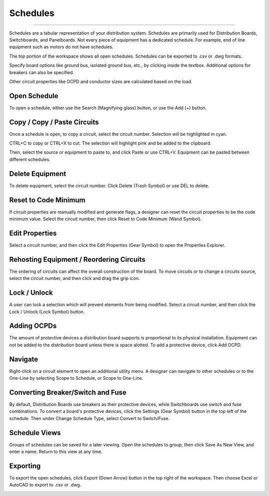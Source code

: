 #############
**Schedules**
#############

*******************************************************************************************************************************************************************************************************************************************************************************************

Schedules are a tabular representation of your distribution system.  Schedules are primarily used for Distribution Boards, Switchboards, and Panelboards.  Not every piece of equipment has a dedicated schedule.  For example, end of line equipment such as motors do not have schedules.

The top portion of the workspace shows all open schedules.  Schedules can be exported to .csv or .dwg formats.

Specify board options like ground bus, isolated ground bus, etc., by clicking inside the textbox.  Additional options for breakers can also be specified.

Other circuit properties like OCPD and conductor sizes are calculated based on the load.

Open Schedule
=============

To open a schedule, either use the Search (Magnifying glass) button, or use the Add (+) button.

.. image:: images/schedules-add_schedule.PNG

Copy / Copy / Paste Circuits
=============================

Once a schedule is open, to copy a circuit, select the circuit number.  Selection will be highlighted in cyan.  

.. image:: images/schedules-copy_circuit_1.PNG

CTRL+C to copy or CTRL+X to cut. The selection will highlight pink and be added to the clipboard.  

.. image:: images/schedules-copy_circuit_2.PNG

Then, select the source or equipment to paste to, and click Paste or use CTRL+V.  Equipment can be pasted between different schedules.

.. image:: images/schedules-copy_circuit_3.PNG

Delete Equipment
================

To delete equipment, select the circuit number.  Click Delete (Trash Symbol) or use DEL to delete. 

.. image:: images/schedules-delete_equipment.PNG

Reset to Code Minimum
=====================

If circuit properties are manually modified and generate flags, a designer can reset the circuit properties to be the code minimum value.  Select the circuit number, then click Reset to Code Minimum (Wand Symbol).

.. image:: images/schedules-reset_to_code_minimum.PNG

Edit Properties
===============

Select a circuit number, and then click the Edit Properties (Gear Symbol) to open the Properties Explorer.

.. image:: images/schedules-edit_properties.PNG

Rehosting Equipment / Reordering Circuits
=========================================

The ordering of circuits can affect the overall construction of the board.  To move circuits or to change a circuits source, select the circuit number, and then click and drag the grip icon.

.. image:: images/schedules-rehost_1.PNG

.. image:: images/schedules-rehost_2.PNG


Lock / Unlock
=============

A user can lock a selection which will prevent elements from being modified.  Select a circuit number, and then click the Lock / Unlock (Lock Symbol) button.

.. image:: images/schedules-lock_unlock_1.PNG

.. image:: images/schedules-lock_unlock_2.PNG

Adding OCPDs
============

The amount of protective devices a distribution board supports is proportional to its physical installation.  Equipment can not be added to the distribution board unless there is space alotted.  To add a protective device, click Add OCPD.

.. image:: images/schedules-add_ocpd.PNG

Navigate
========

Right-click on a circuit element to open an additional utility menu.  A designer can navigate to other schedules or to the One-Line by selecting Scope to Schedule, or Scope to One-Line.

.. image:: images/schedules-navigate.PNG

Converting Breaker/Switch and Fuse
==================================

By default, Distribution Boards use breakers as their protective devices, while Switchboards use switch and fuse combinations.  To convert a board's protective devices, click the Settings (Gear Symbol) button in the top left of the schedule.  Then under Change Schedule Type, select Convert to Switch/Fuse.

.. image:: images/schedules-ocpd_conversion.PNG

Schedule Views
==============

Groups of schedules can be saved for a later viewing.  Open the schedules to group, then click Save As New View, and enter a name.  Return to this view at any time.

.. image:: images/schedules-save_new_view.PNG

Exporting
=========

To export the open schedules, click Export (Down Arrow) button in the top right of the workspace.  Then choose Excel or AutoCAD to export to .csv or .dwg.

.. image:: images/schedules-exporting.PNG

